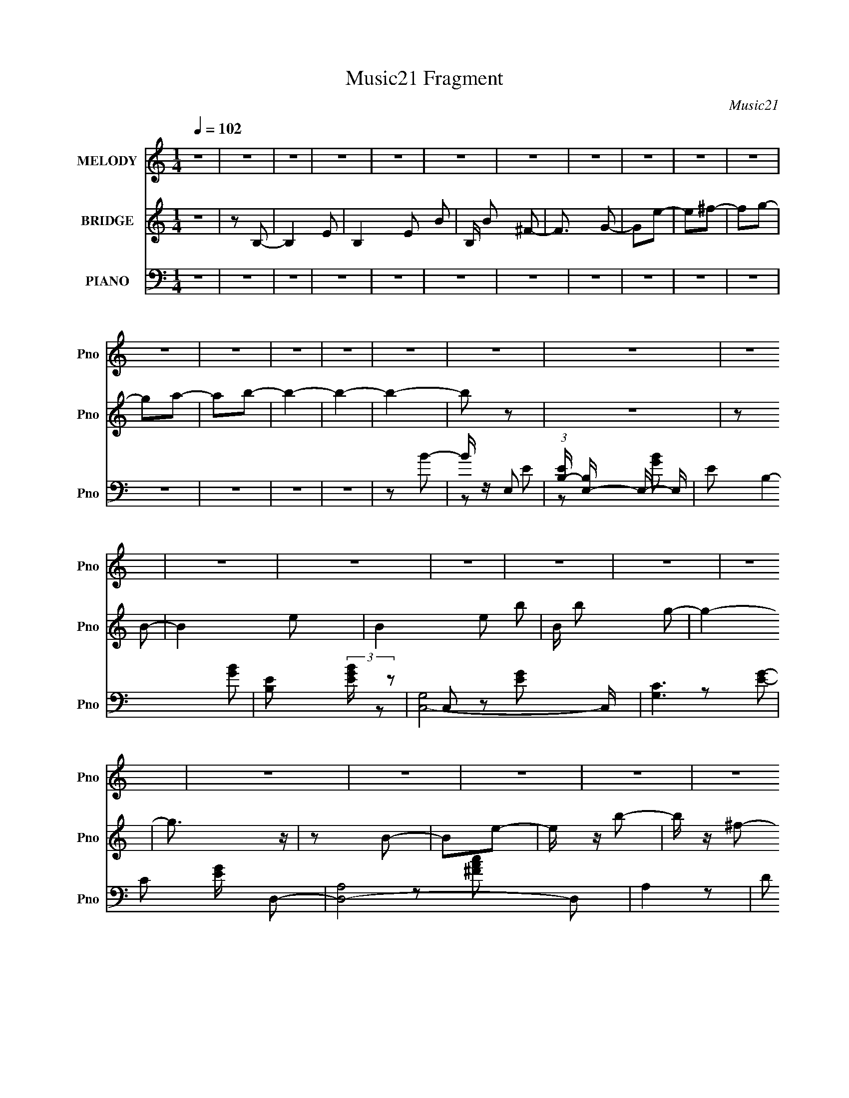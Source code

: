 X:1
T:Music21 Fragment
C:Music21
%%score 1 2 ( 3 4 5 )
L:1/16
Q:1/4=102
M:1/4
I:linebreak $
K:none
V:1 treble nm="MELODY" snm="Pno"
V:2 treble nm="BRIDGE" snm="Pno"
L:1/4
V:3 bass nm="PIANO" snm="Pno"
V:4 bass 
L:1/8
V:5 bass 
V:1
 z4 | z4 | z4 | z4 | z4 | z4 | z4 | z4 | z4 | z4 | z4 | z4 | z4 | z4 | z4 | z4 | z4 | z4 | z4 | %19
 z4 | z4 | z4 | z4 | z4 | z4 | z4 | z4 | z4 | z4 | z4 | z4 | z4 | z4 | z4 | z4 | z4 | z4 | z4 | %38
 z4 | z4 | z4 | z4 | z4 | e2b2 | a z b2 | a z a2 | b2b2- | b3 z | z2 g2 | a2b2 | e2g2 | e2g2 | %52
 e z e2- | e4- | e2 z2 | z2 e z | g z g2 | e2^f z | g z a2- | a z3 | z4 | z2 c' z | c' z c' z | %63
 g z g z | a z b2- | b4- | b2 z2 | e2b2 | a z b2 | a z a2 | b2b2- | b3 z | z4 | B2b z | a z b z | %75
 a z g z | e z e2- | e4- | e2 z2 | z2 e z | g z g2 | e2g z | a z a2- | a z3 | z4 | b z c' z | %86
 c' z c' z | g z a z | b z b2- | b4- | b2 z2 | z2 a2 | g z a2 | g z a z | b z a2- | a2 z2 | z4 | %97
 z2 g2 | b z b z | a z a z | g z g z | e z e2 | z4 | e z g z | g z g z | g z g z | e z g z | z4 | %108
 z4 | z2 ^f z | ^f z f z | ^f z f z | e z ^f2- | f4- | f2 z2 | z2 b2 | z2 e'2 | z2 b2 | z2 d' z | %119
 e' z e'2- | e'2 z2 | z2 e' z | g' z e' z | d' z e' z | d' z b z | a z b2- | b z3 | z2 e2- | %128
 e z b2 | z2 a2 | z2 b z | e' z e'2- | e'2g2- | g z b2 | e' z e'2 | b2e' z | ^f' z f'2- | f'4- | %138
 f'2 z2 | z2 b2 | z2 e'2 | z2 b2 | z2 d' z | e' z e'2- | e'2 z2 | z2 e' z | g' z e' z | d' z e' z | %148
 d' z b z | a z b2- | b4- | b z e2- | e z b2 | z2 a2 | z2 a z | b z b2 | z2 e2- | e z ^f z | %158
 ^f z f z | a z g z | ^f z e2- | e4- | e4- | e2 z2 | z4 | z4 | z4 | z4 | z4 | z4 | z4 | z4 | z4 | %173
 z4 | z4 | z4 | z4 | z4 | z4 | z4 | z4 | z4 | z4 | z4 | z4 | z4 | z4 | z4 | z4 | z4 | z4 | z4 | %192
 z4 | z4 | z4 | z4 | z4 | z4 | z4 | z4 | z4 | z4 | z4 | z4 | z4 | z4 | z4 | z4 | z4 | z4 | z4 | %211
 z4 | z4 | z4 | z4 | z4 | z4 | e2b2 | a z b2 | a z a2 | b2b2- | b3 z | z2 g2 | a2b2 | e2g2 | e2g2 | %226
 e z e2- | e4- | e2 z2 | z2 e z | g z g2 | e2^f z | g z a2- | a z3 | z4 | z2 c' z | c' z c' z | %237
 g z g z | a z b2- | b4- | b2 z2 | e2b2 | a z b2 | a z a2 | b2b2- | b3 z | z4 | B2b z | a z b z | %249
 a z g z | e z e2- | e4- | e2 z2 | z2 e z | g z g2 | e2g z | a z a2- | a z3 | z4 | b z c' z | %260
 c' z c' z | g z a z | b z b2- | b4- | b2 z2 | z2 a2 | g z a2 | g z a z | b z a2- | a2 z2 | z4 | %271
 z2 g2 | b z b z | a z a z | g z g z | e z e2 | z4 | e z g z | g z g z | g z g z | e z g z | z4 | %282
 z4 | z2 ^f z | ^f z f z | ^f z f z | e z ^f2- | f4- | f2 z2 | z2 b2 | z2 e'2 | z2 b2 | z2 d' z | %293
 e' z e'2- | e'2 z2 | z2 e' z | g' z e' z | d' z e' z | d' z b z | a z b2- | b z3 | z2 e2- | %302
 e z b2 | z2 a2 | z2 b z | e' z e'2- | e'2g2- | g z b2 | e' z e'2 | b2e' z | ^f' z f'2- | f'4- | %312
 f'2 z2 | z2 b2 | z2 e'2 | z2 b2 | z2 d' z | e' z e'2- | e'2 z2 | z2 e' z | g' z e' z | d' z e' z | %322
 d' z b z | a z b2- | b4- | b z e2- | e z b2 | z2 a2 | z2 a z | b z b2 | z2 e2- | e z ^f z | %332
 ^f z f z | a z g z | ^f z e2- | e4- | e4- | e2b2 | z2 e'2 | z2 b2 | z2 d' z | e' z e'2- | e'2 z2 | %343
 z2 e' z | g' z e' z | d' z e' z | d' z b z | a z b2- | b z3 | z2 e2- | e z b2 | z2 a2 | z2 b z | %353
 e' z e'2- | e'2g2- | g z b2 | e' z e'2 | b2e' z | ^f' z f'2- | f'4- | f'2 z2 | z2 b2 | z2 e'2 | %363
 z2 b2 | z2 d' z | e' z e'2- | e'2 z2 | z2 e' z | g' z e' z | d' z e' z | d' z b z | a z b2- | %372
 b4- | b z e2- | e z b2 | z2 a2 | z2 a z | b z b2 | z2 e2- | e z ^f z | ^f z f z | a z g z | %382
 ^f z e2- | e4- | e4- | e2 z2 | z4 | z4 | e2b2 | a z b2 | a z a2 | b2b2- | b3 z | z4 | B2b z | %395
 a z b z | a z g z | e z e2- | e4- | e2 z2 | z2 e z | g z g2 | e2g z | a z a2- | a z3 | z4 | %406
 z2 ^f z | ^f z f z | a z g z | ^f2e2- | e4- | e4- | e3 z |] %413
V:2
 z | z/ B,/- | B,- E/- | B,- E/ B/- | B,/4 B/ ^F/- | F3/4 G/- | G/e/- | e/^f/- | f/g/- | g/a/- | %10
 a/b/- | b- | b- | b- | b/ z/ | z | z/ B/- | B- e/- | B- e/ b/- | B/4 b/ g/- | g- | g3/4 z/4 | %22
 z/ B/- | B/e/- | e/4 z/4 b/- | b/4 z/4 ^f/- | f- | f- | f/4 z/4 B/- | B- e/- | B/ e/ b/- | %31
 b/4 z/4 a/- | a- | a- g/- | a/4 g/4 z/4 ^f/- | f- | f- | f- e/- | (6:5:1f e- | e- | e3/4 z/4 | z | %42
 z | z | z | z | z | z | z | z | z | z | z | z | z | z | z | z | z | z | z | z | z | z | z | z | %66
 z | z | z | z | z | z | z | z | z | z | z | z | z | z | z | z | z | z | z | z | z | z | z | z | %90
 z | z | z | z | z | z | z/ g'/ | ^f'/e'/- | e'- | e'3/4 z/4 | z | z | z/ e'/- | e'/g'/- | g'- | %105
 g' | z | z | z | z | z | z | z | z | z | z | z | z | z | z | z | z | z | z | z | z | z | z | z | %129
 z | z | z | z | z | z | z | z | z | z | z | z | z | z | z | z | z | z | z | z | z | z | z | z | %153
 z | z | z | z | z | z | z | z | z | z | z | z | z | z/ G/- | G3/4 z/4 | A/4 z/4 A/4 z/4 | %169
 B/4 z/4 B/- | B/4 z/4 A/- | A/4 z/4 G/- | G/4 z/4 ^F/- | F/4 z3/4 | G/4 z/4 A/- | A/E/- | E- | E | %178
 z/ e/- | e | z/ B/- | B/d/- | d- | d/A/- | A/B/- | B- | B- | B/g/ | ^f/e/ | _e/c/- | %190
 B/ (3:2:1c/4 c/- | c | z/ c/ | d/4 z/4 d/- | d- | e/ d3/4 d/4 z/4 | (3:2:1A B/- | B/A/- | %198
 B- (3:2:1A/4 | (3:2:1B A/ | B/G/- | G- | G/4 z/4 E/ | B3/4 z/4 | B/4 z/4 d/- | d/B/ | d- | %207
 A/ d/4 z/4 G/4 | z/ ^F/- | F | A/4 z/4 G/4 z/4 | ^F/4 z/4 E/- | E- | E- | E3/4 z/4 | z | z | z | %218
 z | z | z | z | z | z | z | z | z | z | z | z | z | z | z | z | z | z | z | z | z | z | z | z | %242
 z | z | z | z | z | z | z | z | z | z | z | z | z | z | z | z | z | z | z | z | z | z | z | z | %266
 z | z | z | z | z/ g'/ | ^f'/e'/- | e'/4 z3/4 | z | z | z | z/ e'/- | e'3/4 g'/- | g'- | g' | z | %281
 z | z | z | z | z | z | z | z | z | z | z | z | z | z | z | z | z | z | z | z | z | z | z | z | %305
 z | z | z | z | z | z | z | z | z | z | z | z | z | z | z | z | z | z | z | z | z | z | z | z | %329
 z | z | z | z | z | z | z | z | z | z | z | z | z | z | z | z | z | z | z | z | z | z | z | z | %353
 z | z | z | z | z | z | z/ _e/ | ^f/ (3:2:2g/ a/ g/4- | g/4 (3:2:1^f/ e/- | e | z | z | z | z | %367
 z | z | z | z | z | z | z | z | z | z | z | z | z | z | z | z | z | z | z | z | z | z | z | z | %391
 z | z | z | z | z | z | z | z | z | z | z | z | z | z | z | z | z | z | z/ B/- | B e/- | %411
 e/4 z/4 b/- | b/4 z/4 g/- | g- | g | z/ B/- | B- e/- | (3:2:1B/4 e/4 z/4 b/ | z/ ^f/- | f- | f | %421
 z/ B/- | B3/4 e/- | e/4 z/4 b/- | b/4 z/4 a/- | a- | (6:5:1a g/- | g/4 z/4 ^f/- | f- | f | %430
 z/ e/- | e- | e- | e- | e- | e- | e- | e/4 z3/4 |] %438
V:3
 z4 | z4 | z4 | z4 | z4 | z4 | z4 | z4 | z4 | z4 | z4 | z4 | z4 | z4 | z4 | z2 B2- | B z E,2- | %17
 (3:2:1[EB,-] [B,E,]10/3- E,14/3- E, | E2 B,4- [GB]2- | [B,E]2 (3:2:2[EGB] z2 | [C,G,]8- C, | %21
 [G,C]6 | C2 [EG] D,2- | [D,-A,]8 D,2 | A,4- | D2 A,2 (3:2:1[FAc] E,2- | (12:11:1[E,B,-]8 | %27
 [B,E]6 (3:2:1[GB] | (6:5:1[GB]4 C,2- | [C,G,]8- C, | C2 G,4- [EG]2- | C2 (3:2:1G,4 [EG]2 D,2- | %32
 [D,A,]8- D,2 | [A,D]6 | D2B,,2- | ^F,3 B,,4- | ^F,2 B,,4- [_E^F]2 | ^F, (3:2:1B,, z E,2- | %38
 [E,B,]16- E,2 | (3:2:1[GBE] [EB,-]7/3 B,17/3- B,4- B, | [G-B-E]4 [GB] | e4 | z4 | z2 E,,2- | %44
 B,,4- E,,4- | (12:7:1[E,,E,]8 G,2 B,,4- B,, | (3:2:2G,4 z2 | (24:13:1[E,,B,,-]16 | %48
 [G,E,]2 (3:2:1[E,B,,-] B,,10/3- B,, | (3:2:2G,4 z2 | [C,,G,,]8- C,,2 | [G,,C,]6 E,3 | C, z E,,2- | %53
 B,,4- E,,4- | [B,,E,]6 E,,6 | G,2 (3:2:1E E,,2- | (24:13:1[E,,B,,-]16 | %57
 [G,E,]2 (3:2:1[E,B,,-] B,,10/3- B,, | G,2A,,2- | E,4- A,,4- | [E,-A,]4 A,,4- E, A,, | A, C3 C,2- | %62
 [C,G,]8- C,3 | (6:5:1[G,C]8 E3 | (3:2:1[GC] (3:2:2C3 z2 | [B,,_E,]8- B,, | _E2 E,4- F,4- ^F2 | %67
 _E2 E, (3:2:1F, E,,2- | [E,,B,,]8- E,, | [B,,E,-]4 G,3 | G, E, z E,,2- | [E,,B,,-]8 | %72
 (3:2:1[B,,E,]4 G,2 | G,2C,,2- | G,,4- C,,4- | (3:2:1[G,C,] (3:2:1[C,G,,-]3 G,,2- C,,4- G,, C,, | %76
 E,2 (3:2:1C E,,2- | [E,,B,,]8- E,, | [B,,-E,]4 B,, | G,2E,,2- | B,,4- E,,4- | [B,,E,]3 E,,2 B,2 | %82
 B,2 (3:2:1G, A,,2- | [A,,E,]8- A,, | [E,C]4 A,4 | C2 (3:2:1D C,,2- | [C,,G,,]8- C,, | %87
 (3:2:1[G,,C,-]8 E,3 | C2 C, (3:2:1G, B,,2- | (24:13:1[B,,_E,-]16 | _E2 E,4- F,4 ^F2- | %91
 E, F z A,,2- | (12:11:1[A,,E,-]8 | [E,A,C-]4 (3:2:1[CE] | C4 E3 A,,2- | [A,,E,-]8 | %96
 [E,A,]4 (3:2:1[CE] | [CEA,] (3:2:2A,5/2 z2 | [E,B,]8- E, | E2 B,4- [GB]2- | %100
 E (3:2:1B,2 [GB]4 E,2- | [E,B,-]8 | E2 B,4 [GB] [GB] | G2C,2- | G,4- C,4- | [G,C]4 (6:5:1C,4 | %106
 [EG]2C,2- | (12:11:1[C,G,-]8 | C2 G,3 (3:2:1[EG] [EG]2- | [EG]2B,,2- | (12:11:1[B,,_E,-]8 | %111
 E,4 [_E^F]2- | [EF]2B,,2- | [B,,_E,]8 | _E,4 | [EF] z E,2- | [E,B,-]8 | E2 B,4 [GB] [GB] | %118
 (3:2:2G4 z2 | [C,G,]8- C, | C2 G,4- (3:2:1[EG] [EG]2- | C2 G,2 [EG]2 D,2- | [D,A,-]8 | %123
 [A,-D^F-A-]4 A, | [FAD] (3:2:2[DF,]5/2 z2 | [G,,D,-]8 | [D,G,]4 (3:2:1[B,D] | %127
 [B,DG,]2 (3:2:2G, z2 | [A,,E,-]8 | [E,A,]3 (3:2:1[CE] x/3 | z2 E,,2- | B,,4- E,,4- | %132
 E,2 B,,4- E,,4- (3:2:1[G,B,] [G,B,]2- | E, (3:2:1B,,2 E,, (3[G,B,] z C,- (3:2:1C,2- | %134
 (12:11:1[C,G,-]8 | (3:2:2[G,C]4 [EG] x2/3 | [EG]2B,,2- | [B,,_E,-]8 | [E,^F,]3 [^F,EF] | %139
 [EF]2E,,2- | [E,,B,,-]7 | (3:2:2[B,,E,]4 [G,B,] x2/3 | [G,B,]2C,,2- | [C,,G,,-]7 | %144
 (3:2:2[G,,C,]8 [E,G,] | [E,G,]2D,,2- | (24:13:1[D,,A,,-]16 | [A,,-D,]4 A,, | %148
 [F,D,] (3:2:2D,5/2 z2 | [G,,D,]8- G,, | [B,DG,] (3:2:1[G,D,-]5/2 D,7/3- D, | G, [B,D]2 A,,2- | %152
 [A,,E,-]7 | A,2 (3:2:1E,4 [CE] [CE]2- | [CE] z E,,2- | [E,,B,,-]8 | [B,,E,]3 [G,B,] | %157
 [G,B,] z B,,2- | [B,,^F,]8- B,, | [F,-B,]4 F, | B, (3:2:1[EF] z E,,2- | [E,,B,,]8- E,, | %162
 (3:2:1[G,B,E,] (3:2:1[E,B,,-]3 B,,2- B,, | (3:2:1[G,B,E,] E,/3(3:2:2[GB]2 z2 | %164
 [E,,Ee]4- [G,B,]4- | [E,,Ee]4 [G,B,]4- | [G,B,]2E,,2- | (24:13:1[E,,B,,-]16 | %168
 E,2 B,,4- (3:2:1[G,B,] [G,B,]2- | E, B,, [G,B,]2 C,,2- | [C,,G,,-]8 | %171
 C,2 G,,4- (3:2:1[E,G,] [E,G,]2- | C,2 (3:2:1G,,2 [E,G,]2 D,,2- | [D,,^F,,]8- D,, | [F,,A,,-]6 F, | %175
 D,2 (3:2:1A,,4 [F,A,] E,,2- | [E,,B,,]8- E,, | [G,E,] [E,B,,-]3 B,,- B,, | (3:2:2G,4 z2 | %179
 [C,,G,,]8- C,, | [G,,C,]6 (3:2:1[E,G,] | C,2 [E,G,]2 D,,2- | [D,,A,,-]8 | [A,,D,^F,-A,-]4 | %184
 D,2 [F,A,] G,,2- | (24:13:1[G,,D,-]16 | [G,B,] [B,D,-]2 D,2- D, | B,2 G,2 B,,2- | [B,,_E,-]8 | %189
 [E,_E]3 (6:5:1F,4 | _E2C,,2- | G,,4- C,,4- | C,2 G,,4- C,,4- (3:2:1[E,G,] [E,G,]2- | %193
 C,2 G,,2 C,, [E,G,]3 D,,2- | [D,,A,,-]8 | [A,,D,-]4 F,2 | ^F,2 D, E,,2- | [E,,B,,]8- E,, | %198
 (3:2:2[B,,E,]8 [G,B,] | E, [G,B,]2 E,,2- | [E,,B,,-]8 | [B,,E,]4 (3:2:1[G,B,] | G,2C,,2- | %203
 G,,4- C,,4- | C,2 G,,4- C,,4 [E,G,]2- | C,2 G,,2 [E,G,]2 D,,2- | (24:13:1[D,,A,,-]16 | %207
 [A,,D,]6 F, | (3:2:2^F,4 z2 | (12:11:1[B,,_E,-]8 | [E,_E]3 F,3 | _E2E,,2- | B,,4- E,,4- | %213
 [B,,G,]6 E,,6 E,6 | [B,G]2 G z | e4- | e4 | z2 E,,2- | B,,4- E,,4- | %219
 (12:7:1[E,,E,]8 G,2 B,,4- B,, | (3:2:2G,4 z2 | (24:13:1[E,,B,,-]16 | %222
 [G,E,]2 (3:2:1[E,B,,-] B,,10/3- B,, | (3:2:2G,4 z2 | [C,,G,,]8- C,,2 | [G,,C,]6 E,3 | C, z E,,2- | %227
 B,,4- E,,4- | [B,,E,]6 E,,6 | G,2 (3:2:1E E,,2- | (24:13:1[E,,B,,-]16 | %231
 [G,E,]2 (3:2:1[E,B,,-] B,,10/3- B,, | G,2A,,2- | E,4- A,,4- | [E,-A,]4 A,,4- E, A,, | A, C3 C,2- | %236
 [C,G,]8- C,3 | (6:5:1[G,C]8 E3 | (3:2:1[GC] (3:2:2C3 z2 | [B,,_E,]8- B,, | _E2 E,4- F,4- ^F2 | %241
 _E2 E, (3:2:1F, E,,2- | [E,,B,,]8- E,, | [B,,E,-]4 G,3 | G, E, z E,,2- | [E,,B,,-]8 | %246
 (3:2:1[B,,E,]4 G,2 | G,2C,,2- | G,,4- C,,4- | (3:2:1[G,C,] (3:2:1[C,G,,-]3 G,,2- C,,4- G,, C,, | %250
 E,2 (3:2:1C E,,2- | [E,,B,,]8- E,, | [B,,-E,]4 B,, | G,2E,,2- | B,,4- E,,4- | [B,,E,]3 E,,2 B,2 | %256
 B,2 (3:2:1G, A,,2- | [A,,E,]8- A,, | [E,C]4 A,4 | C2 (3:2:1D C,,2- | [C,,G,,]8- C,, | %261
 (3:2:1[G,,C,-]8 E,3 | C2 C, (3:2:1G, B,,2- | (24:13:1[B,,_E,-]16 | _E2 E,4- F,4 ^F2- | %265
 E, F z A,,2- | (12:11:1[A,,E,-]8 | [E,A,C-]4 (3:2:1[CE] | C4 E3 A,,2- | [A,,E,-]8 | %270
 [E,A,]4 (3:2:1[CE] | [CEA,] (3:2:2A,5/2 z2 | [E,B,]8- E, | E2 B,4- [GB]2- | %274
 E (3:2:1B,2 [GB]4 E,2- | [E,B,-]8 | E2 B,4 [GB] [GB] | G2C,2- | G,4- C,4- | [G,C]4 (6:5:1C,4 | %280
 [EG]2C,2- | (12:11:1[C,G,-]8 | C2 G,3 (3:2:1[EG] [EG]2- | [EG]2B,,2- | (12:11:1[B,,_E,-]8 | %285
 E,4 [_E^F]2- | [EF]2B,,2- | [B,,_E,]8 | _E,4 | [EF] z E,2- | [E,B,-]8 | E2 B,4 [GB] [GB] | %292
 (3:2:2G4 z2 | [C,G,]8- C, | C2 G,4- (3:2:1[EG] [EG]2- | C2 G,2 [EG]2 D,2- | [D,A,-]8 | %297
 [A,-D^F-A-]4 A, | [FAD] (3:2:2[DF,]5/2 z2 | [G,,D,-]8 | [D,G,]4 (3:2:1[B,D] | %301
 [B,DG,]2 (3:2:2G, z2 | [A,,E,-]8 | [E,A,]3 (3:2:1[CE] x/3 | z2 E,,2- | B,,4- E,,4- | %306
 E,2 B,,4- E,,4- (3:2:1[G,B,] [G,B,]2- | E, (3:2:1B,,2 E,, (3[G,B,] z C,- (3:2:1C,2- | %308
 (12:11:1[C,G,-]8 | (3:2:2[G,C]4 [EG] x2/3 | [EG]2B,,2- | [B,,_E,-]8 | [E,^F,]3 [^F,EF] | %313
 [EF]2E,,2- | [E,,B,,-]7 | (3:2:2[B,,E,]4 [G,B,] x2/3 | [G,B,]2C,,2- | [C,,G,,-]7 | %318
 (3:2:2[G,,C,]8 [E,G,] | [E,G,]2D,,2- | (24:13:1[D,,A,,-]16 | [A,,-D,]4 A,, | %322
 [F,D,] (3:2:2D,5/2 z2 | [G,,D,]8- G,, | [B,DG,] (3:2:1[G,D,-]5/2 D,7/3- D, | G, [B,D]2 A,,2- | %326
 [A,,E,-]7 | A,2 (3:2:1E,4 [CE] [CE]2- | [CE] z E,,2- | [E,,B,,-]8 | [B,,E,]3 [G,B,] | %331
 [G,B,] z B,,2- | [B,,^F,]8- B,, | [F,-B,]4 F, | B, (3:2:1[EF] z E,,2- | [E,,B,,]8- E,, | %336
 (3:2:1[G,B,E,] (3:2:1[E,B,,-]3 B,,2- B,, | (3:2:1[G,B,E,] E,/3(3:2:2[GB]2 z2 | [E,B,-]8 | %339
 E2 B,4 [GB] [GB] | (3:2:2G4 z2 | [C,G,]8- C, | C2 G,4- (3:2:1[EG] [EG]2- | C2 G,2 [EG]2 D,2- | %344
 [D,A,-]8 | [A,-D^F-A-]4 A, | [FAD] (3:2:2[DF,]5/2 z2 | [G,,D,-]8 | [D,G,]4 (3:2:1[B,D] | %349
 [B,DG,]2 (3:2:2G, z2 | [A,,E,-]8 | [E,A,]3 (3:2:1[CE] x/3 | z2 E,,2- | B,,4- E,,4- | %354
 E,2 B,,4- E,,4- (3:2:1[G,B,] [G,B,]2- | E, (3:2:1B,,2 E,, (3[G,B,] z C,- (3:2:1C,2- | %356
 (12:11:1[C,G,-]8 | (3:2:2[G,C]4 [EG] x2/3 | [EG]2B,,2- | [B,,_E,-]8 | [E,^F,]3 [^F,EF] | %361
 [EF]2E,,2- | [E,,B,,-]7 | (3:2:2[B,,E,]4 [G,B,] x2/3 | [G,B,]2C,,2- | [C,,G,,-]7 | %366
 (3:2:2[G,,C,]8 [E,G,] | [E,G,]2D,,2- | (24:13:1[D,,A,,-]16 | [A,,-D,]4 A,, | %370
 [F,D,] (3:2:2D,5/2 z2 | [G,,D,]8- G,, | [B,DG,] (3:2:1[G,D,-]5/2 D,7/3- D, | G, [B,D]2 A,,2- | %374
 [A,,E,-]7 | A,2 (3:2:1E,4 [CE] [CE]2- | [CE] z E,,2- | [E,,B,,-]8 | [B,,E,]3 [G,B,] | %379
 [G,B,] z B,,2- | [B,,^F,]8- B,, | [F,-B,]4 F, | B, (3:2:1[EF] z E,,2- | [E,,B,,]8- E,, | %384
 (3:2:1[G,B,E,] (3:2:1[E,B,,-]3 B,,2- B,, | (3:2:1[G,B,E,] E,/3(3:2:2[GB]2 z2 | [E,,B,,E,e]4- | %387
 [E,,B,,E,e]4 ^F2 | E2E,,2- | B,,4- E,,4- | [B,,E,-]4 G,3 E,,4- E,, | G, E, z E,,2- | [E,,B,,-]8 | %393
 (3:2:1[B,,E,]4 G,2 | G,2C,,2- | G,,4- C,,4- | (3:2:1[G,C,] (3:2:1[C,G,,-]3 G,,2- C,,4- G,, C,, | %397
 E,2 (3:2:1C E,,2- | [E,,B,,]8- E,, | [B,,-E,]4 B,, | G,2E,,2- | B,,4- E,,4- | [B,,E,]3 E,,2 B,2 | %403
 B,2 (3:2:1G, A,,2- | [A,,E,]8- A,, | [E,C]4 A,4 | C2 (3:2:1D B,,2- | (12:11:1[B,,_E,-]8 | %408
 [E,^F,]4 | z2 E,,2- | B,,4- E,,4- | [B,,E,-]4 B,2 E,,4- E,, | [E,B,]2 [G,C,,-]2 | [C,,G,,-]7 E4 | %414
 [G,,E,-]4 C,2 | E,2 G,3 D,,2- | (12:11:1[D,,A,,-]8 | [D,^F,]3 A,,4- A,, | ^F, z E,,2- | %419
 B,,4- E,,4- | [G,B,]3 [B,B,,-] B,,3- E,,4- B,, E,, | [E,G,] G,2 z | [C,,G,,-]8 | [G,,E,]4- G,, | %424
 (3:2:2[E,G,]4 C, x2/3 | [D,,A,,-]8 | [A,,D,]4 F,3 | ^F,2B,,2- | _E,4- B,,4- | [E,_E]3 B,,4 F,3 | %430
 _E2E,,2- | B,,4- E,,4- | (48:29:1[E,,G,-]32 E,14 B,,16- B,,4- B,, | G,3 B, E2- | E4- | E4- | %436
 E2 z2 | [GB]4- | [GB]4- [E,e]4- | [GB]4- [E,e]4- | [GB]4- [E,e]4- | (3:2:1[GB]4 [E,e]3 z |] %442
V:4
 x2 | x2 | x2 | x2 | x2 | x2 | x2 | x2 | x2 | x2 | x2 | x2 | x2 | x2 | x2 | x2 | z E- | %17
 z [GB] x17/6 | x4 | z C,- | z [EG] x5/2 | z [EG]- x | x5/2 | z [^FAc] x3 | z [^FAc]- | x10/3 | %26
 z [GB]- x5/3 | z [GB]- x4/3 | x8/3 | z [EG] x5/2 | x4 | x13/3 | z [^FA] x3 | z [^FA] x | x2 | %35
 z [_E^F] x3/2 | x4 | x7/3 | z [GB]- x7 | z [GB]- x29/6 | z e- x/ | x2 | x2 | x2 | z G,- x2 | %45
 z E x23/6 | z E,,- | E,G,- x7/3 | z E x3/2 | z C,,- | z E,- x3 | z C x5/2 | x2 | z B, x2 | %54
 z E- x4 | x7/3 | z G,- x7/3 | z E x3/2 | x2 | z B, x2 | z C- x3 | x3 | z E- x7/2 | z G- x17/6 | %64
 z B,,- | z ^F,- x5/2 | x6 | x17/6 | z G,- x5/2 | z E x3/2 | x5/2 | z G,- x2 | z E x/3 | x2 | %74
 z G,- x2 | z C- x10/3 | x7/3 | z B, x5/2 | G,E x/ | x2 | z B,- x2 | z G,- x3/2 | x7/3 | %83
 z A,- x5/2 | z D- x2 | x7/3 | z E,- x5/2 | z G,- x13/6 | x17/6 | z ^F,- x7/3 | x6 | x5/2 | %92
 z [CE]- x5/3 | z E- x/3 | x9/2 | z [CE]- x2 | z [CE]- x/3 | z E,- | z [GB] x5/2 | x4 | x25/6 | %101
 z [GB]- x2 | x4 | x2 | z [EG] x2 | z [EG]- x5/3 | x2 | z [EG]- x5/3 | x23/6 | x2 | %110
 z [_E^F]/ z/ x5/3 | x3 | x2 | z [_E^F] x2 | z [_E^F]- | x2 | z [GB]- x2 | x4 | z C,- | %119
 z [EG]- x5/2 | x13/3 | x4 | z [^FA] x2 | z/ ^F,3/2- x/ | z G,,- | z [B,D]- x2 | z [B,D]- x/3 | %127
 z A,,- | z [CE]- x2 | z [CE] | x2 | z [G,B,]- x2 | x19/3 | x10/3 | z [EG]- x5/3 | z [EG]- | x2 | %137
 z [_E^F]- x2 | z [_E^F]- | x2 | z [G,B,]- x3/2 | z [G,B,]- | x2 | z [E,G,]- x3/2 | z [E,G,]- x | %145
 x2 | z [^F,A,] x7/3 | z ^F,- x/ | z G,,- | z [B,D]- x5/2 | z [B,D]- x | x5/2 | z [CE]- x3/2 | %153
 x23/6 | x2 | z [G,B,]- x2 | z [G,B,]- | x2 | B,_E x5/2 | z [_E^F]- x/ | x7/3 | z [G,B,]- x5/2 | %162
 z [G,B,]- x5/6 | z [E,,Ee]- | x4 | x4 | x2 | z [G,B,]- x7/3 | x13/3 | x3 | z [E,G,]- x2 | x13/3 | %172
 x11/3 | z ^F,- x5/2 | z/ (3:2:2D, z x3/2 | x23/6 | z G,- x5/2 | z B, x | z C,,- | z [E,G,]- x5/2 | %180
 z [E,G,]- x4/3 | x3 | z/ D,/[^F,A,] x2 | z/ ^F,,3/2 | x5/2 | z G,- x7/3 | z G,- x | x3 | %188
 z ^F,- x2 | z ^F x7/6 | x2 | z [E,G,]- x2 | x19/3 | x5 | z ^F,- x2 | z A, x | x5/2 | %197
 z [G,B,]- x5/2 | z [G,B,]- x | x5/2 | z [G,B,]- x2 | z [G,B,]/ z/ x/3 | x2 | z [E,G,] x2 | x6 | %205
 x4 | z ^F,- x7/3 | z A, x3/2 | z B,,- | z ^F,- x5/3 | z ^F x | x2 | z E,- x2 | z B,- x7 | %214
 (3:2:1z B (3:2:1z/ | x2 | x2 | x2 | z G,- x2 | z E x23/6 | z E,,- | E,G,- x7/3 | z E x3/2 | %223
 z C,,- | z E,- x3 | z C x5/2 | x2 | z B, x2 | z E- x4 | x7/3 | z G,- x7/3 | z E x3/2 | x2 | %233
 z B, x2 | z C- x3 | x3 | z E- x7/2 | z G- x17/6 | z B,,- | z ^F,- x5/2 | x6 | x17/6 | z G,- x5/2 | %243
 z E x3/2 | x5/2 | z G,- x2 | z E x/3 | x2 | z G,- x2 | z C- x10/3 | x7/3 | z B, x5/2 | G,E x/ | %253
 x2 | z B,- x2 | z G,- x3/2 | x7/3 | z A,- x5/2 | z D- x2 | x7/3 | z E,- x5/2 | z G,- x13/6 | %262
 x17/6 | z ^F,- x7/3 | x6 | x5/2 | z [CE]- x5/3 | z E- x/3 | x9/2 | z [CE]- x2 | z [CE]- x/3 | %271
 z E,- | z [GB] x5/2 | x4 | x25/6 | z [GB]- x2 | x4 | x2 | z [EG] x2 | z [EG]- x5/3 | x2 | %281
 z [EG]- x5/3 | x23/6 | x2 | z [_E^F]/ z/ x5/3 | x3 | x2 | z [_E^F] x2 | z [_E^F]- | x2 | %290
 z [GB]- x2 | x4 | z C,- | z [EG]- x5/2 | x13/3 | x4 | z [^FA] x2 | z/ ^F,3/2- x/ | z G,,- | %299
 z [B,D]- x2 | z [B,D]- x/3 | z A,,- | z [CE]- x2 | z [CE] | x2 | z [G,B,]- x2 | x19/3 | x10/3 | %308
 z [EG]- x5/3 | z [EG]- | x2 | z [_E^F]- x2 | z [_E^F]- | x2 | z [G,B,]- x3/2 | z [G,B,]- | x2 | %317
 z [E,G,]- x3/2 | z [E,G,]- x | x2 | z [^F,A,] x7/3 | z ^F,- x/ | z G,,- | z [B,D]- x5/2 | %324
 z [B,D]- x | x5/2 | z [CE]- x3/2 | x23/6 | x2 | z [G,B,]- x2 | z [G,B,]- | x2 | B,_E x5/2 | %333
 z [_E^F]- x/ | x7/3 | z [G,B,]- x5/2 | z [G,B,]- x5/6 | z E,- | z [GB]- x2 | x4 | z C,- | %341
 z [EG]- x5/2 | x13/3 | x4 | z [^FA] x2 | z/ ^F,3/2- x/ | z G,,- | z [B,D]- x2 | z [B,D]- x/3 | %349
 z A,,- | z [CE]- x2 | z [CE] | x2 | z [G,B,]- x2 | x19/3 | x10/3 | z [EG]- x5/3 | z [EG]- | x2 | %359
 z [_E^F]- x2 | z [_E^F]- | x2 | z [G,B,]- x3/2 | z [G,B,]- | x2 | z [E,G,]- x3/2 | z [E,G,]- x | %367
 x2 | z [^F,A,] x7/3 | z ^F,- x/ | z G,,- | z [B,D]- x5/2 | z [B,D]- x | x5/2 | z [CE]- x3/2 | %375
 x23/6 | x2 | z [G,B,]- x2 | z [G,B,]- | x2 | B,_E x5/2 | z [_E^F]- x/ | x7/3 | z [G,B,]- x5/2 | %384
 z [G,B,]- x5/6 | z [E,,B,,E,e]- | x2 | x3 | x2 | z G,- x2 | z E x4 | x5/2 | z G,- x2 | z E x/3 | %394
 x2 | z G,- x2 | z C- x10/3 | x7/3 | z B, x5/2 | G,E x/ | x2 | z B,- x2 | z G,- x3/2 | x7/3 | %404
 z A,- x5/2 | z D- x2 | x7/3 | z [_E^F] x5/3 | z [_E^F] | x2 | z B,- x2 | z G,- x7/2 | z E- | %413
 z C,- x7/2 | z G,- x | x7/2 | z D,- x5/3 | z A, x2 | x2 | z G,- x2 | z E,- x9/2 | z C,,- | %422
 z C, x2 | z C,- x/ | z D,,- | z ^F,- x2 | z A, x3/2 | x2 | z ^F,- x2 | z ^F x3 | x2 | z E,- x2 | %432
 z B,- x151/6 | x3 | x2 | x2 | x2 | z/ [E,e]3/2- | x4 | x4 | x4 | x10/3 |] %442
V:5
 x4 | x4 | x4 | x4 | x4 | x4 | x4 | x4 | x4 | x4 | x4 | x4 | x4 | x4 | x4 | x4 | x4 | x29/3 | x8 | %19
 x4 | x9 | x6 | x5 | x10 | x4 | x20/3 | x22/3 | x20/3 | x16/3 | x9 | x8 | x26/3 | x10 | x6 | x4 | %35
 x7 | x8 | x14/3 | x18 | x41/3 | x5 | x4 | x4 | x4 | x8 | x35/3 | x4 | x26/3 | x7 | x4 | x10 | x9 | %52
 x4 | x8 | x12 | x14/3 | x26/3 | x7 | x4 | x8 | x10 | x6 | x11 | x29/3 | x4 | x9 | x12 | x17/3 | %68
 x9 | x7 | x5 | x8 | x14/3 | x4 | x8 | x32/3 | x14/3 | x9 | x5 | x4 | x8 | x7 | x14/3 | x9 | x8 | %85
 x14/3 | x9 | x25/3 | x17/3 | x26/3 | x12 | x5 | x22/3 | x14/3 | x9 | x8 | x14/3 | x4 | x9 | x8 | %100
 x25/3 | x8 | x8 | x4 | x8 | x22/3 | x4 | x22/3 | x23/3 | x4 | x22/3 | x6 | x4 | x8 | x4 | x4 | %116
 x8 | x8 | x4 | x9 | x26/3 | x8 | x8 | x5 | x4 | x8 | x14/3 | x4 | x8 | x4 | x4 | x8 | x38/3 | %133
 x20/3 | x22/3 | x4 | x4 | x8 | x4 | x4 | x7 | x4 | x4 | x7 | x6 | x4 | x26/3 | x5 | x4 | x9 | x6 | %151
 x5 | x7 | x23/3 | x4 | x8 | x4 | x4 | x9 | x5 | x14/3 | x9 | x17/3 | z2 [G,B,]2- | x8 | x8 | x4 | %167
 x26/3 | x26/3 | x6 | x8 | x26/3 | x22/3 | x9 | z2 [^F,A,]2- x3 | x23/3 | x9 | x6 | x4 | x9 | %180
 x20/3 | x6 | x8 | x4 | x5 | x26/3 | x6 | x6 | x8 | x19/3 | x4 | x8 | x38/3 | x10 | x8 | x6 | x5 | %197
 x9 | x6 | x5 | x8 | x14/3 | x4 | x8 | x12 | x8 | x26/3 | x7 | x4 | x22/3 | x6 | x4 | x8 | x18 | %214
 z2 e2- | x4 | x4 | x4 | x8 | x35/3 | x4 | x26/3 | x7 | x4 | x10 | x9 | x4 | x8 | x12 | x14/3 | %230
 x26/3 | x7 | x4 | x8 | x10 | x6 | x11 | x29/3 | x4 | x9 | x12 | x17/3 | x9 | x7 | x5 | x8 | %246
 x14/3 | x4 | x8 | x32/3 | x14/3 | x9 | x5 | x4 | x8 | x7 | x14/3 | x9 | x8 | x14/3 | x9 | x25/3 | %262
 x17/3 | x26/3 | x12 | x5 | x22/3 | x14/3 | x9 | x8 | x14/3 | x4 | x9 | x8 | x25/3 | x8 | x8 | x4 | %278
 x8 | x22/3 | x4 | x22/3 | x23/3 | x4 | x22/3 | x6 | x4 | x8 | x4 | x4 | x8 | x8 | x4 | x9 | %294
 x26/3 | x8 | x8 | x5 | x4 | x8 | x14/3 | x4 | x8 | x4 | x4 | x8 | x38/3 | x20/3 | x22/3 | x4 | %310
 x4 | x8 | x4 | x4 | x7 | x4 | x4 | x7 | x6 | x4 | x26/3 | x5 | x4 | x9 | x6 | x5 | x7 | x23/3 | %328
 x4 | x8 | x4 | x4 | x9 | x5 | x14/3 | x9 | x17/3 | x4 | x8 | x8 | x4 | x9 | x26/3 | x8 | x8 | x5 | %346
 x4 | x8 | x14/3 | x4 | x8 | x4 | x4 | x8 | x38/3 | x20/3 | x22/3 | x4 | x4 | x8 | x4 | x4 | x7 | %363
 x4 | x4 | x7 | x6 | x4 | x26/3 | x5 | x4 | x9 | x6 | x5 | x7 | x23/3 | x4 | x8 | x4 | x4 | x9 | %381
 x5 | x14/3 | x9 | x17/3 | x4 | x4 | x6 | x4 | x8 | x12 | x5 | x8 | x14/3 | x4 | x8 | x32/3 | %397
 x14/3 | x9 | x5 | x4 | x8 | x7 | x14/3 | x9 | x8 | x14/3 | x22/3 | x4 | x4 | x8 | x11 | x4 | x11 | %414
 x6 | x7 | x22/3 | x8 | x4 | x8 | x13 | x4 | x8 | x5 | x4 | x8 | x7 | x4 | x8 | x10 | x4 | x8 | %432
 x163/3 | x6 | x4 | x4 | x4 | x4 | x8 | x8 | x8 | x20/3 |] %442
